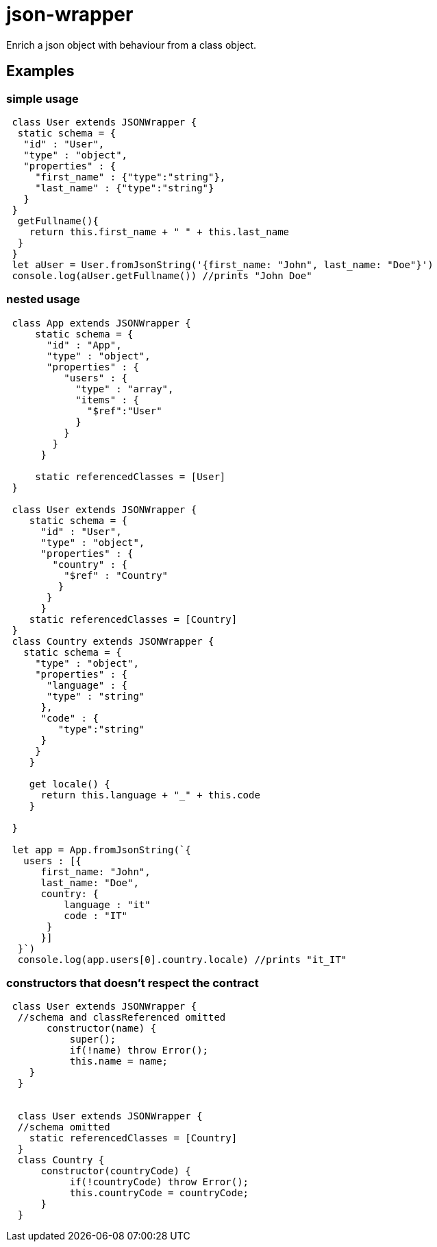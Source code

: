 = json-wrapper


Enrich a json object with behaviour from a class object.

== Examples 

=== simple usage

[,javascript]
----
 class User extends JSONWrapper {
  static schema = {
   "id" : "User",
   "type" : "object",
   "properties" : {
     "first_name" : {"type":"string"},
     "last_name" : {"type":"string"}
   }
 }
  getFullname(){
    return this.first_name + " " + this.last_name
  }    
 }
 let aUser = User.fromJsonString('{first_name: "John", last_name: "Doe"}')
 console.log(aUser.getFullname()) //prints "John Doe"
----

=== nested usage
[,javascript]
----
 class App extends JSONWrapper {
     static schema = {
       "id" : "App",
       "type" : "object",
       "properties" : {
          "users" : {
            "type" : "array",
            "items" : {
              "$ref":"User"
            }
          }
        }
      }

     static referencedClasses = [User]
 }

 class User extends JSONWrapper {
    static schema = {
      "id" : "User",
      "type" : "object",
      "properties" : {
        "country" : { 
          "$ref" : "Country" 
         }
       }
      }
    static referencedClasses = [Country]
 }
 class Country extends JSONWrapper {
   static schema = {
     "type" : "object",
     "properties" : {
       "language" : {
       "type" : "string" 
      },
      "code" : {
         "type":"string"
      }
     }
    }

    get locale() {
      return this.language + "_" + this.code
    }

 }

 let app = App.fromJsonString(`{
   users : [{
      first_name: "John",
      last_name: "Doe",
      country: {
          language : "it"
          code : "IT"
       }
      }]
  }`)
  console.log(app.users[0].country.locale) //prints "it_IT"
---- 

=== constructors that doesn't respect the contract

[,javascript]
----
 class User extends JSONWrapper {
  //schema and classReferenced omitted
       constructor(name) {
           super();
           if(!name) throw Error();
           this.name = name;
    }
  }
  
  
  class User extends JSONWrapper {
  //schema omitted
    static referencedClasses = [Country]
  }
  class Country {
      constructor(countryCode) { 
           if(!countryCode) throw Error();
           this.countryCode = countryCode;
      }
  }
----
  
 
